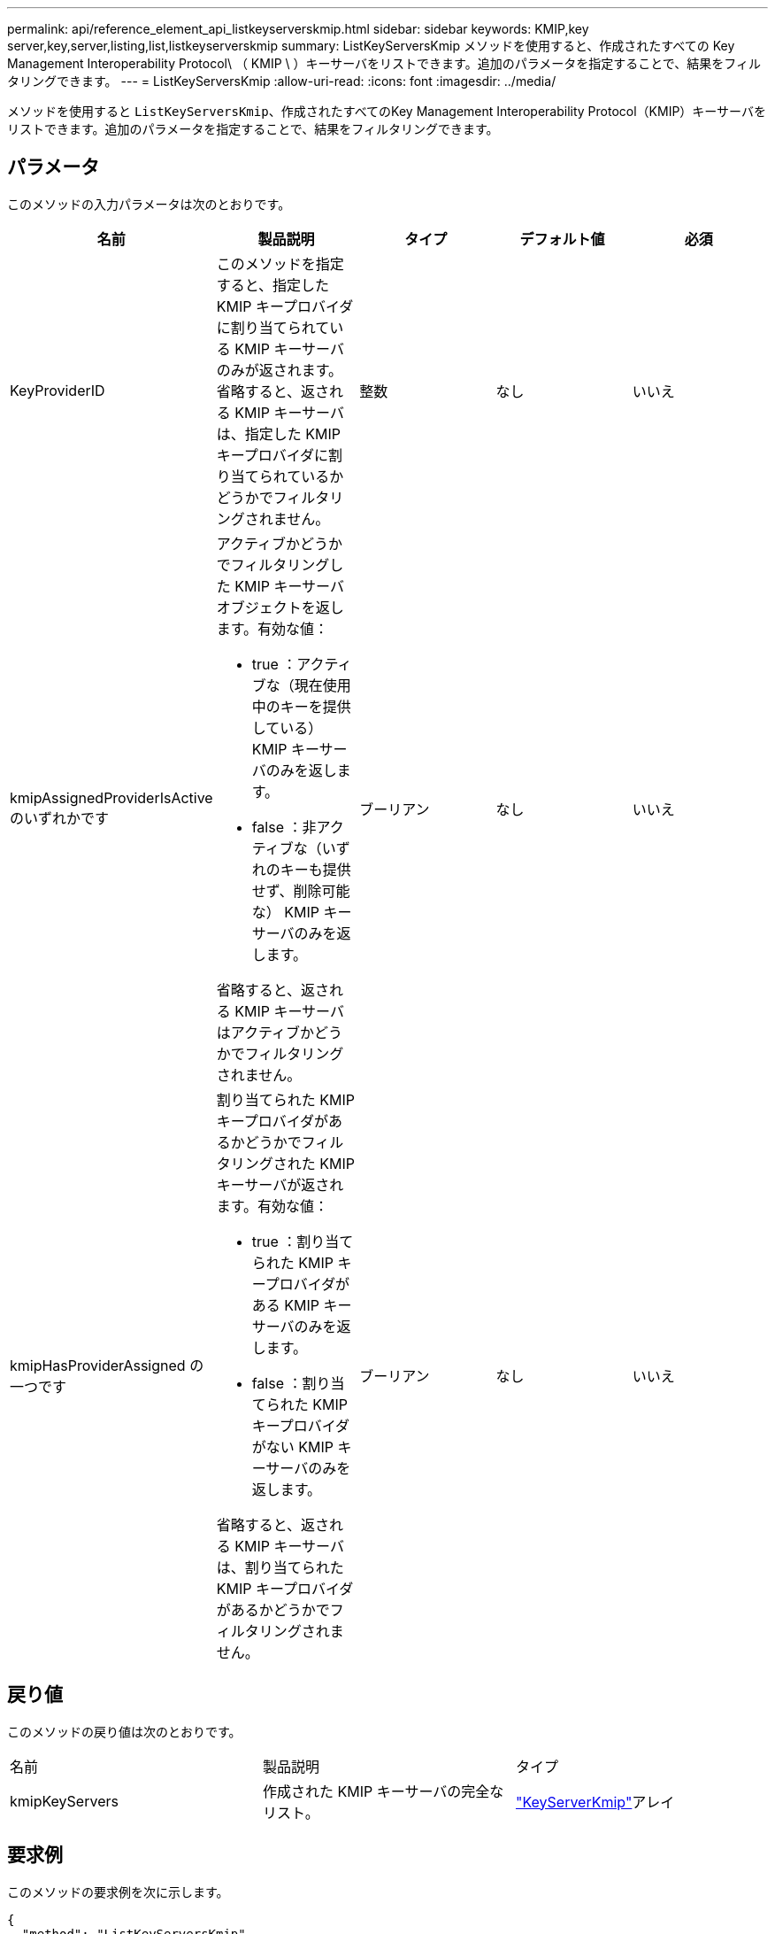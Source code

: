 ---
permalink: api/reference_element_api_listkeyserverskmip.html 
sidebar: sidebar 
keywords: KMIP,key server,key,server,listing,list,listkeyserverskmip 
summary: ListKeyServersKmip メソッドを使用すると、作成されたすべての Key Management Interoperability Protocol\ （ KMIP \ ）キーサーバをリストできます。追加のパラメータを指定することで、結果をフィルタリングできます。 
---
= ListKeyServersKmip
:allow-uri-read: 
:icons: font
:imagesdir: ../media/


[role="lead"]
メソッドを使用すると `ListKeyServersKmip`、作成されたすべてのKey Management Interoperability Protocol（KMIP）キーサーバをリストできます。追加のパラメータを指定することで、結果をフィルタリングできます。



== パラメータ

このメソッドの入力パラメータは次のとおりです。

|===
| 名前 | 製品説明 | タイプ | デフォルト値 | 必須 


 a| 
KeyProviderID
 a| 
このメソッドを指定すると、指定した KMIP キープロバイダに割り当てられている KMIP キーサーバのみが返されます。省略すると、返される KMIP キーサーバは、指定した KMIP キープロバイダに割り当てられているかどうかでフィルタリングされません。
 a| 
整数
 a| 
なし
 a| 
いいえ



 a| 
kmipAssignedProviderIsActive のいずれかです
 a| 
アクティブかどうかでフィルタリングした KMIP キーサーバオブジェクトを返します。有効な値：

* true ：アクティブな（現在使用中のキーを提供している） KMIP キーサーバのみを返します。
* false ：非アクティブな（いずれのキーも提供せず、削除可能な） KMIP キーサーバのみを返します。


省略すると、返される KMIP キーサーバはアクティブかどうかでフィルタリングされません。
 a| 
ブーリアン
 a| 
なし
 a| 
いいえ



 a| 
kmipHasProviderAssigned の一つです
 a| 
割り当てられた KMIP キープロバイダがあるかどうかでフィルタリングされた KMIP キーサーバが返されます。有効な値：

* true ：割り当てられた KMIP キープロバイダがある KMIP キーサーバのみを返します。
* false ：割り当てられた KMIP キープロバイダがない KMIP キーサーバのみを返します。


省略すると、返される KMIP キーサーバは、割り当てられた KMIP キープロバイダがあるかどうかでフィルタリングされません。
 a| 
ブーリアン
 a| 
なし
 a| 
いいえ

|===


== 戻り値

このメソッドの戻り値は次のとおりです。

|===


| 名前 | 製品説明 | タイプ 


 a| 
kmipKeyServers
 a| 
作成された KMIP キーサーバの完全なリスト。
 a| 
link:reference_element_api_keyserverkmip.html["KeyServerKmip"]アレイ

|===


== 要求例

このメソッドの要求例を次に示します。

[listing]
----
{
  "method": "ListKeyServersKmip",
  "params": {},
"id": 1
}
----


== 応答例

このメソッドの応答例を次に示します。

[listing]
----
{
    "kmipKeyServers": [
        {
            "kmipKeyServerName": "keyserverName",
            "kmipClientCertificate": "dKkkirWmnWXbj9T/UWZYB2oK0z5...",
            "keyServerID": 15,
            "kmipAssignedProviderIsActive": true,
            "kmipKeyServerPort": 5696,
            "kmipCaCertificate": "MIICPDCCAaUCEDyRMcsf9tAbDpq40ES/E...",
            "kmipKeyServerHostnames": [
                "server1.hostname.com", "server2.hostname.com"
            ],
            "keyProviderID": 1
        }
    ]
}
----


== 新規導入バージョン

11.7
